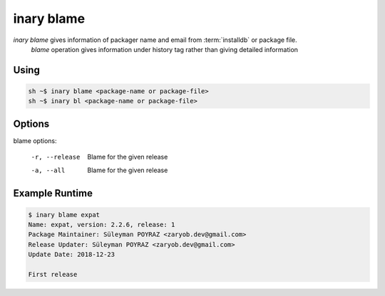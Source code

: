 .. -*- coding: utf-8 -*-

===========
inary blame
===========

`inary blame` gives information of packager name and email from :term:`installdb` or package file.
 `blame` operation gives information under history tag rather than giving detailed information


**Using**
---------

.. code-block:: shell

          sh ~$ inary blame <package-name or package-file>
          sh ~$ inary bl <package-name or package-file>


**Options**
--------------

blame options:

            -r, --release     Blame for the given release

            -a, --all         Blame for the given release


**Example Runtime**
-----------------------------

.. code-block:: shell

            $ inary blame expat
            Name: expat, version: 2.2.6, release: 1
            Package Maintainer: Süleyman POYRAZ <zaryob.dev@gmail.com>
            Release Updater: Süleyman POYRAZ <zaryob.dev@gmail.com>
            Update Date: 2018-12-23

            First release
